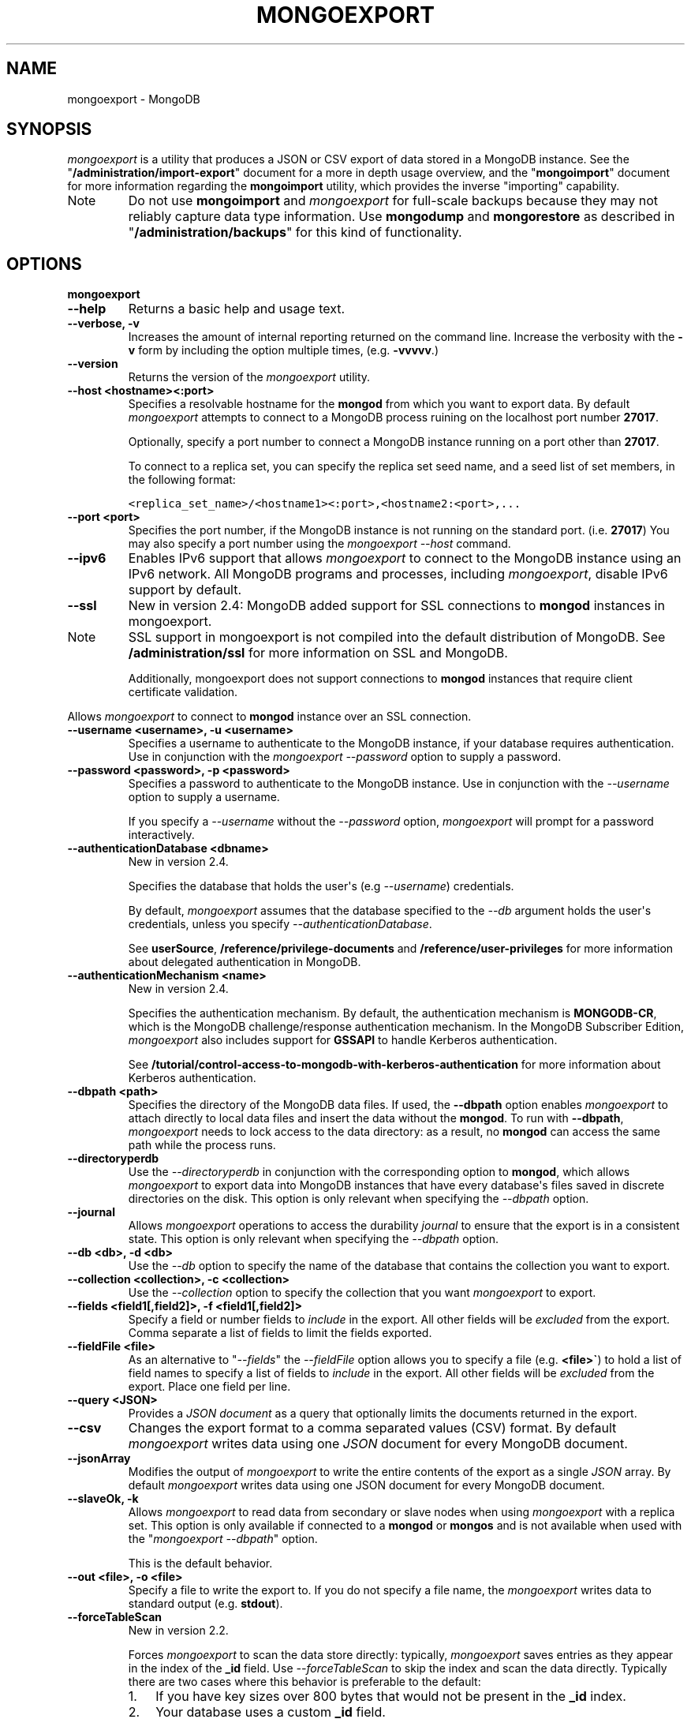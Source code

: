 .TH "MONGOEXPORT" "1" "March 14, 2013" "2.2.3" "mongodb-manual"
.SH NAME
mongoexport \- MongoDB
.
.nr rst2man-indent-level 0
.
.de1 rstReportMargin
\\$1 \\n[an-margin]
level \\n[rst2man-indent-level]
level margin: \\n[rst2man-indent\\n[rst2man-indent-level]]
-
\\n[rst2man-indent0]
\\n[rst2man-indent1]
\\n[rst2man-indent2]
..
.de1 INDENT
.\" .rstReportMargin pre:
. RS \\$1
. nr rst2man-indent\\n[rst2man-indent-level] \\n[an-margin]
. nr rst2man-indent-level +1
.\" .rstReportMargin post:
..
.de UNINDENT
. RE
.\" indent \\n[an-margin]
.\" old: \\n[rst2man-indent\\n[rst2man-indent-level]]
.nr rst2man-indent-level -1
.\" new: \\n[rst2man-indent\\n[rst2man-indent-level]]
.in \\n[rst2man-indent\\n[rst2man-indent-level]]u
..
.\" Man page generated from reStructuredText.
.
.SH SYNOPSIS
.sp
\fI\%mongoexport\fP is a utility that produces a JSON or CSV export
of data stored in a MongoDB instance. See the
"\fB/administration/import\-export\fP" document for a more in depth
usage overview, and the "\fBmongoimport\fP" document for more
information regarding the \fBmongoimport\fP utility, which
provides the inverse "importing" capability.
.IP Note
Do not use \fBmongoimport\fP and \fI\%mongoexport\fP for
full\-scale backups because they may not reliably capture data type
information. Use \fBmongodump\fP and \fBmongorestore\fP as
described in "\fB/administration/backups\fP" for this kind of
functionality.
.RE
.SH OPTIONS
.INDENT 0.0
.TP
.B mongoexport
.UNINDENT
.INDENT 0.0
.TP
.B \-\-help
Returns a basic help and usage text.
.UNINDENT
.INDENT 0.0
.TP
.B \-\-verbose, \-v
Increases the amount of internal reporting returned on the command
line. Increase the verbosity with the \fB\-v\fP form by including
the option multiple times, (e.g. \fB\-vvvvv\fP.)
.UNINDENT
.INDENT 0.0
.TP
.B \-\-version
Returns the version of the \fI\%mongoexport\fP utility.
.UNINDENT
.INDENT 0.0
.TP
.B \-\-host <hostname><:port>
Specifies a resolvable hostname for the \fBmongod\fP from which you
want to export data. By default \fI\%mongoexport\fP attempts to
connect to a MongoDB process ruining on the localhost port number
\fB27017\fP.
.sp
Optionally, specify a port number to connect a MongoDB instance
running on a port other than \fB27017\fP.
.sp
To connect to a replica set, you can specify the replica set seed
name, and a seed list of set members, in the following format:
.sp
.nf
.ft C
<replica_set_name>/<hostname1><:port>,<hostname2:<port>,...
.ft P
.fi
.UNINDENT
.INDENT 0.0
.TP
.B \-\-port <port>
Specifies the port number, if the MongoDB instance is not running on
the standard port. (i.e. \fB27017\fP) You may also specify a port
number using the \fI\%mongoexport --host\fP command.
.UNINDENT
.INDENT 0.0
.TP
.B \-\-ipv6
Enables IPv6 support that allows \fI\%mongoexport\fP to connect
to the MongoDB instance using an IPv6 network. All MongoDB programs
and processes, including \fI\%mongoexport\fP, disable IPv6
support by default.
.UNINDENT
.INDENT 0.0
.TP
.B \-\-ssl
New in version 2.4: MongoDB added support for SSL connections to \fBmongod\fP
instances in mongoexport.
.IP Note
SSL support in mongoexport is not compiled into the default
distribution of MongoDB. See \fB/administration/ssl\fP for more
information on SSL and MongoDB.
.sp
Additionally, mongoexport does not support connections to
\fBmongod\fP instances that require client certificate
validation.
.RE
.sp
Allows \fI\%mongoexport\fP to connect to \fBmongod\fP
instance over an SSL connection.
.UNINDENT
.INDENT 0.0
.TP
.B \-\-username <username>, \-u <username>
Specifies a username to authenticate to the MongoDB instance, if your
database requires authentication. Use in conjunction with the
\fI\%mongoexport --password\fP option to supply a password.
.UNINDENT
.INDENT 0.0
.TP
.B \-\-password <password>, \-p <password>
Specifies a password to authenticate to the MongoDB instance. Use
in conjunction with the \fI\%--username\fP
option to supply a username.
.sp
If you specify a \fI\%--username\fP
without the \fI\%--password\fP option, \fI\%mongoexport\fP
will prompt for a password interactively.
.UNINDENT
.INDENT 0.0
.TP
.B \-\-authenticationDatabase <dbname>
New in version 2.4.
.sp
Specifies the database that holds the user\(aqs (e.g
\fI\%--username\fP) credentials.
.sp
By default, \fI\%mongoexport\fP assumes that the database specified to the
\fI\%--db\fP argument holds the user\(aqs credentials, unless you
specify \fI\%--authenticationDatabase\fP.
.sp
See \fBuserSource\fP,
\fB/reference/privilege\-documents\fP and
\fB/reference/user\-privileges\fP for more information about
delegated authentication in MongoDB.
.UNINDENT
.INDENT 0.0
.TP
.B \-\-authenticationMechanism <name>
New in version 2.4.
.sp
Specifies the authentication mechanism. By default, the
authentication mechanism is \fBMONGODB\-CR\fP, which is the MongoDB
challenge/response authentication mechanism. In the MongoDB Subscriber Edition,
\fI\%mongoexport\fP also includes support for \fBGSSAPI\fP to handle
Kerberos authentication.
.sp
See \fB/tutorial/control\-access\-to\-mongodb\-with\-kerberos\-authentication\fP
for more information about Kerberos authentication.
.UNINDENT
.INDENT 0.0
.TP
.B \-\-dbpath <path>
Specifies the directory of the MongoDB data files. If used, the
\fB\-\-dbpath\fP option enables \fI\%mongoexport\fP to attach
directly to local data files and insert the data without the
\fBmongod\fP. To run with \fB\-\-dbpath\fP, \fI\%mongoexport\fP
needs to lock access to the data directory: as a result, no
\fBmongod\fP can access the same path while the process runs.
.UNINDENT
.INDENT 0.0
.TP
.B \-\-directoryperdb
Use the \fI\%--directoryperdb\fP in conjunction with the
corresponding option to \fBmongod\fP, which allows
\fI\%mongoexport\fP to export data into MongoDB instances that
have every database\(aqs files saved in discrete directories on the
disk. This option is only relevant when specifying the
\fI\%--dbpath\fP option.
.UNINDENT
.INDENT 0.0
.TP
.B \-\-journal
Allows \fI\%mongoexport\fP operations to access the durability
\fIjournal\fP to ensure that the export is in a
consistent state. This option is only relevant when specifying the
\fI\%--dbpath\fP option.
.UNINDENT
.INDENT 0.0
.TP
.B \-\-db <db>, \-d <db>
Use the \fI\%--db\fP option to specify the name of the database
that contains the collection you want to export.
.UNINDENT
.INDENT 0.0
.TP
.B \-\-collection <collection>, \-c <collection>
Use the \fI\%--collection\fP option to specify the collection
that you want \fI\%mongoexport\fP to export.
.UNINDENT
.INDENT 0.0
.TP
.B \-\-fields <field1[,field2]>, \-f <field1[,field2]>
Specify a field or number fields to \fIinclude\fP in the export. All
other fields will be \fIexcluded\fP from the export. Comma separate a
list of fields to limit the fields exported.
.UNINDENT
.INDENT 0.0
.TP
.B \-\-fieldFile <file>
As an alternative to "\fI\%--fields\fP"
the \fI\%--fieldFile\fP option allows you to specify a file
(e.g. \fB<file>\(ga\fP) to hold a list of field names to specify a list
of fields to \fIinclude\fP in the export. All other fields will be
\fIexcluded\fP from the export. Place one field per line.
.UNINDENT
.INDENT 0.0
.TP
.B \-\-query <JSON>
Provides a \fIJSON document\fP as a query that optionally limits
the documents returned in the export.
.UNINDENT
.INDENT 0.0
.TP
.B \-\-csv
Changes the export format to a comma separated values (CSV)
format. By default \fI\%mongoexport\fP writes data using one
\fIJSON\fP document for every MongoDB document.
.UNINDENT
.INDENT 0.0
.TP
.B \-\-jsonArray
Modifies the output of \fI\%mongoexport\fP to write the
entire contents of the export as a single \fIJSON\fP array. By
default \fI\%mongoexport\fP writes data using one JSON document
for every MongoDB document.
.UNINDENT
.INDENT 0.0
.TP
.B \-\-slaveOk, \-k
Allows \fI\%mongoexport\fP to read data from secondary or slave
nodes when using \fI\%mongoexport\fP with a replica set. This
option is only available if connected to a \fBmongod\fP or
\fBmongos\fP and is not available when used with the
"\fI\%mongoexport --dbpath\fP" option.
.sp
This is the default behavior.
.UNINDENT
.INDENT 0.0
.TP
.B \-\-out <file>, \-o <file>
Specify a file to write the export to. If you do not specify a file
name, the \fI\%mongoexport\fP writes data to standard output
(e.g. \fBstdout\fP).
.UNINDENT
.INDENT 0.0
.TP
.B \-\-forceTableScan
New in version 2.2.
.sp
Forces \fI\%mongoexport\fP to scan the data store directly:
typically, \fI\%mongoexport\fP saves entries as they appear in the
index of the \fB_id\fP field. Use \fI\%--forceTableScan\fP to skip
the index and scan the data directly. Typically there are two cases
where this behavior is preferable to the default:
.INDENT 7.0
.IP 1. 3
If you have key sizes over 800 bytes that would not be present
in the \fB_id\fP index.
.IP 2. 3
Your database uses a custom \fB_id\fP field.
.UNINDENT
.sp
When you run with \fI\%--forceTableScan\fP, \fI\%mongoexport\fP
does not use \fB$snapshot\fP. As a result, the export produced
by \fI\%mongoexport\fP can reflect the state of the database at
many different points in time.
.IP Warning
Use \fI\%--forceTableScan\fP with extreme caution
and consideration.
.RE
.UNINDENT
.SH USAGE
.sp
In the following example, \fI\%mongoexport\fP exports the
collection \fBcontacts\fP from the \fBusers\fP database from the
\fBmongod\fP instance running on the localhost port
number \fB27017\fP. This command writes the export data in \fICSV\fP
format into a file located at \fB/opt/backups/contacts.csv\fP.
.sp
.nf
.ft C
mongoexport \-\-db users \-\-collection contacts \-\-csv \-\-out /opt/backups/contacts.csv
.ft P
.fi
.sp
The next example creates an export of the collection \fBcontacts\fP
from the MongoDB instance running on the localhost port number \fB27017\fP,
with journaling explicitly enabled. This writes the export to the
\fBcontacts.json\fP file in \fIJSON\fP format.
.sp
.nf
.ft C
mongoexport \-\-db sales \-\-collection contacts \-\-out contacts.json \-\-journal
.ft P
.fi
.sp
The following example exports the collection \fBcontacts\fP from the
\fBsales\fP database located in the MongoDB data files located at
\fB/srv/mongodb/\fP. This operation writes the export to standard output
in \fIJSON\fP format.
.sp
.nf
.ft C
mongoexport \-\-db sales \-\-collection contacts \-\-dbpath /srv/mongodb/
.ft P
.fi
.IP Warning
The above example will only succeed if there is no \fBmongod\fP
connected to the data files located in the \fB/srv/mongodb/\fP
directory.
.RE
.sp
The final example exports the collection \fBcontacts\fP from the
database \fBmarketing\fP . This data resides on the MongoDB instance
located on the host \fBmongodb1.example.net\fP running on port
\fB37017\fP, which requires the username \fBuser\fP and the password
\fBpass\fP.
.sp
.nf
.ft C
mongoexport \-\-host mongodb1.example.net \-\-port 37017 \-\-username user \-\-password pass \-\-collection contacts \-\-db marketing \-\-out mdb1\-examplenet.json
.ft P
.fi
.SH AUTHOR
MongoDB Documentation Project
.SH COPYRIGHT
2011-2013, 10gen, Inc.
.\" Generated by docutils manpage writer.
.
